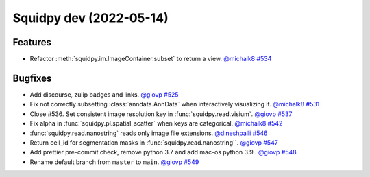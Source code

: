 Squidpy dev (2022-05-14)
========================

Features
--------

- Refactor :meth:`squidpy.im.ImageContainer.subset` to return a view.
  `@michalk8 <https://github.com/michalk8>`__
  `#534 <https://github.com/theislab/squidpy/pull/534>`__


Bugfixes
--------

- Add discourse, zulip badges and links.
  `@giovp <https://github.com/giovp>`__
  `#525 <https://github.com/theislab/squidpy/pull/525>`__

- Fix not correctly subsetting :class:`anndata.AnnData` when interactively visualizing it.
  `@michalk8 <https://github.com/michalk8>`__
  `#531 <https://github.com/theislab/squidpy/pull/531>`__

- Close #536. Set consistent image resolution key in :func:`squidpy.read.visium`.
  `@giovp <https://github.com/giovp>`__
  `#537 <https://github.com/theislab/squidpy/pull/537>`__

- Fix alpha in :func:`squidpy.pl.spatial_scatter` when keys are categorical.
  `@michalk8 <https://github.com/michalk8>`__
  `#542 <https://github.com/theislab/squidpy/pull/542>`__

- :func:`squidpy.read.nanostring` reads only image file extensions.
  `@dineshpalli <https://github.com/dineshpalli>`__
  `#546 <https://github.com/theislab/squidpy/pull/546>`__

- Return cell_id for segmentation masks in :func:`squidpy.read.nanostring``.
  `@giovp <https://github.com/giovp>`__
  `#547 <https://github.com/theislab/squidpy/pull/547>`__

- Add prettier pre-commit check, remove python 3.7 and add mac-os python 3.9 .
  `@giovp <https://github.com/giovp>`__
  `#548 <https://github.com/theislab/squidpy/pull/548>`__

- Rename default branch from ``master`` to ``main``.
  `@giovp <https://github.com/giovp>`__
  `#549 <https://github.com/theislab/squidpy/pull/549>`__
